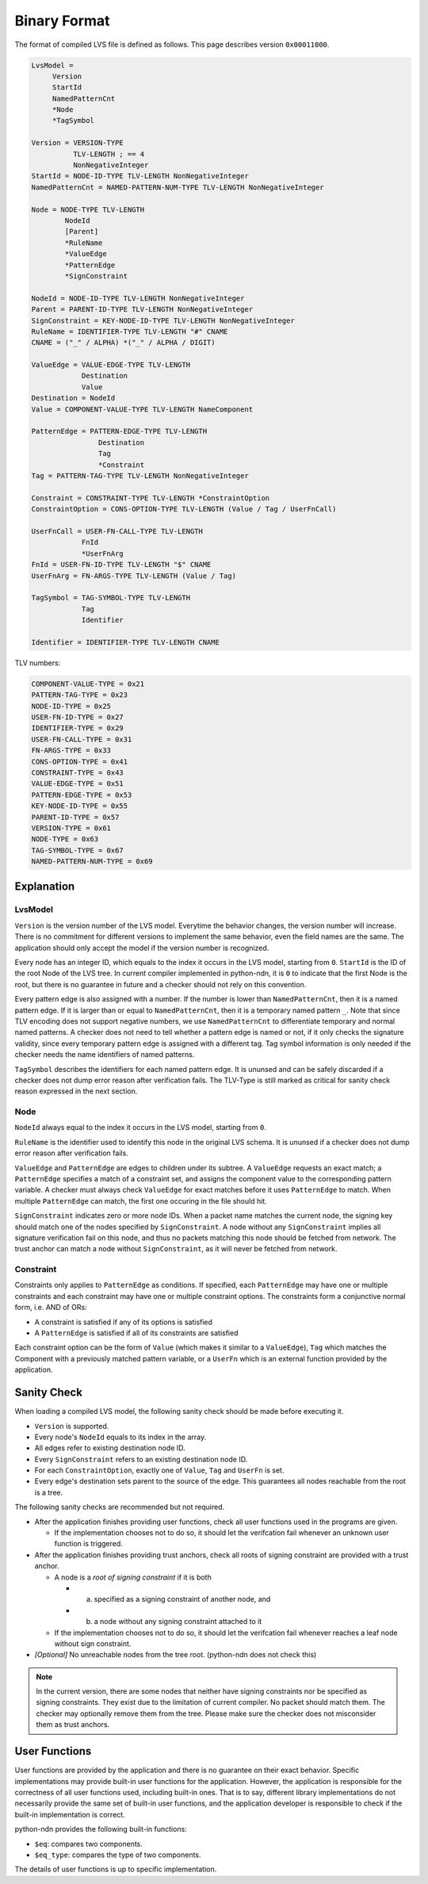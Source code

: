 Binary Format
=============


The format of compiled LVS file is defined as follows.
This page describes version ``0x00011000``.

.. code-block:: abnf

    LvsModel =
         Version
         StartId
         NamedPatternCnt
         *Node
         *TagSymbol

    Version = VERSION-TYPE
              TLV-LENGTH ; == 4
              NonNegativeInteger
    StartId = NODE-ID-TYPE TLV-LENGTH NonNegativeInteger
    NamedPatternCnt = NAMED-PATTERN-NUM-TYPE TLV-LENGTH NonNegativeInteger

    Node = NODE-TYPE TLV-LENGTH
            NodeId
            [Parent]
            *RuleName
            *ValueEdge
            *PatternEdge
            *SignConstraint

    NodeId = NODE-ID-TYPE TLV-LENGTH NonNegativeInteger
    Parent = PARENT-ID-TYPE TLV-LENGTH NonNegativeInteger
    SignConstraint = KEY-NODE-ID-TYPE TLV-LENGTH NonNegativeInteger
    RuleName = IDENTIFIER-TYPE TLV-LENGTH "#" CNAME
    CNAME = ("_" / ALPHA) *("_" / ALPHA / DIGIT)

    ValueEdge = VALUE-EDGE-TYPE TLV-LENGTH
                Destination
                Value
    Destination = NodeId
    Value = COMPONENT-VALUE-TYPE TLV-LENGTH NameComponent

    PatternEdge = PATTERN-EDGE-TYPE TLV-LENGTH
                    Destination
                    Tag
                    *Constraint
    Tag = PATTERN-TAG-TYPE TLV-LENGTH NonNegativeInteger

    Constraint = CONSTRAINT-TYPE TLV-LENGTH *ConstraintOption
    ConstraintOption = CONS-OPTION-TYPE TLV-LENGTH (Value / Tag / UserFnCall)

    UserFnCall = USER-FN-CALL-TYPE TLV-LENGTH
                FnId
                *UserFnArg
    FnId = USER-FN-ID-TYPE TLV-LENGTH "$" CNAME
    UserFnArg = FN-ARGS-TYPE TLV-LENGTH (Value / Tag)

    TagSymbol = TAG-SYMBOL-TYPE TLV-LENGTH
                Tag
                Identifier

    Identifier = IDENTIFIER-TYPE TLV-LENGTH CNAME


TLV numbers:

.. code-block:: abnf

    COMPONENT-VALUE-TYPE = 0x21
    PATTERN-TAG-TYPE = 0x23
    NODE-ID-TYPE = 0x25
    USER-FN-ID-TYPE = 0x27
    IDENTIFIER-TYPE = 0x29
    USER-FN-CALL-TYPE = 0x31
    FN-ARGS-TYPE = 0x33
    CONS-OPTION-TYPE = 0x41
    CONSTRAINT-TYPE = 0x43
    VALUE-EDGE-TYPE = 0x51
    PATTERN-EDGE-TYPE = 0x53
    KEY-NODE-ID-TYPE = 0x55
    PARENT-ID-TYPE = 0x57
    VERSION-TYPE = 0x61
    NODE-TYPE = 0x63
    TAG-SYMBOL-TYPE = 0x67
    NAMED-PATTERN-NUM-TYPE = 0x69


Explanation
~~~~~~~~~~~

LvsModel
--------

``Version`` is the version number of the LVS model.
Everytime the behavior changes, the version number will increase.
There is no commitment for different versions to implement the same behavior, even the field names are the same.
The application should only accept the model if the version number is recognized.

Every node has an integer ID, which equals to the index it occurs in the LVS model, starting from ``0``.
``StartId`` is the ID of the root Node of the LVS tree.
In current compiler implemented in python-ndn, it is ``0`` to indicate that the first Node is the root,
but there is no guarantee in future and a checker should not rely on this convention.

Every pattern edge is also assigned with a number.
If the number is lower than ``NamedPatternCnt``, then it is a named pattern edge.
If it is larger than or equal to ``NamedPatternCnt``, then it is a temporary named pattern ``_``.
Note that since TLV encoding does not support negative numbers, we use ``NamedPatternCnt`` to differentiate temporary and normal named patterns.
A checker does not need to tell whether a pattern edge is named or not,
if it only checks the signature validity, since every temporary pattern edge is assigned with a different tag.
Tag symbol information is only needed if the checker needs the name identifiers of named patterns.

``TagSymbol`` describes the identifiers for each named pattern edge.
It is ununsed and can be safely discarded if a checker does not dump error reason after verification fails.
The TLV-Type is still marked as critical for sanity check reason expressed in the next section.

Node
----

``NodeId`` always equal to the index it occurs in the LVS model, starting from ``0``.

``RuleName`` is the identifier used to identify this node in the original LVS schema.
It is ununsed if a checker does not dump error reason after verification fails.

``ValueEdge`` and ``PatternEdge`` are edges to children under its subtree.
A ``ValueEdge`` requests an exact match; a ``PatternEdge`` specifies a match of a constraint set,
and assigns the component value to the corresponding pattern variable.
A checker must always check ``ValueEdge`` for exact matches before it uses ``PatternEdge`` to match.
When multiple ``PatternEdge`` can match, the first one occuring in the file should hit.

``SignConstraint`` indicates zero or more node IDs.
When a packet name matches the current node, the signing key should match one of the nodes specified by ``SignConstraint``.
A node without any ``SignConstraint`` implies all signature verification fail on this node,
and thus no packets matching this node should be fetched from network.
The trust anchor can match a node without ``SignConstraint``, as it will never be fetched from network.

Constraint
----------

Constraints only applies to ``PatternEdge`` as conditions.
If specified, each ``PatternEdge`` may have one or multiple constraints and each constraint may have one or multiple constraint options.
The constraints form a conjunctive normal form, i.e. AND of ORs:

- A constraint is satisfied if any of its options is satisfied
- A ``PatternEdge`` is satisfied if all of its constraints are satisfied

Each constraint option can be the form of ``Value`` (which makes it similar to a ``ValueEdge``),
``Tag`` which matches the Component with a previously matched pattern variable,
or a ``UserFn`` which is an external function provided by the application.

Sanity Check
~~~~~~~~~~~~

When loading a compiled LVS model, the following sanity check should be made before executing it.

- ``Version`` is supported.
- Every node's ``NodeId`` equals to its index in the array.
- All edges refer to existing destination node ID.
- Every ``SignConstraint`` refers to an existing destination node ID.
- For each ``ConstraintOption``, exactly one of ``Value``, ``Tag`` and ``UserFn`` is set.
- Every edge's destination sets parent to the source of the edge.
  This guarantees all nodes reachable from the root is a tree.

The following sanity checks are recommended but not required.

- After the application finishes providing user functions, check all user functions used in the programs are given.

  + If the implementation chooses not to do so, it should let the verifcation fail whenever an unknown user function is triggered.

- After the application finishes providing trust anchors, check all roots of signing constraint are provided with a trust anchor.

  + A node is a *root of signing constraint* if it is both

    * (a) specified as a signing constraint of another node, and
    * (b) a node without any signing constraint attached to it

  + If the implementation chooses not to do so, it should let the verifcation fail whenever reaches a leaf node without sign constraint.

- *[Optional]* No unreachable nodes from the tree root. (python-ndn does not check this)


.. note::
    In the current version, there are some nodes that neither have signing constraints nor be specified as signing constraints.
    They exist due to the limitation of current compiler.
    No packet should match them.
    The checker may optionally remove them from the tree.
    Please make sure the checker does not misconsider them as trust anchors.


User Functions
~~~~~~~~~~~~~~

User functions are provided by the application and there is no guarantee on their exact behavior.
Specific implementations may provide built-in user functions for the application.
However, the application is responsible for the correctness of all user functions used, including built-in ones.
That is to say, different library implementations do not necessarily provide the same set of built-in user functions,
and the application developer is responsible to check if the built-in implementation is correct.

python-ndn provides the following built-in functions:

- ``$eq``: compares two components.
- ``$eq_type``: compares the type of two components.

The details of user functions is up to specific implementation.
